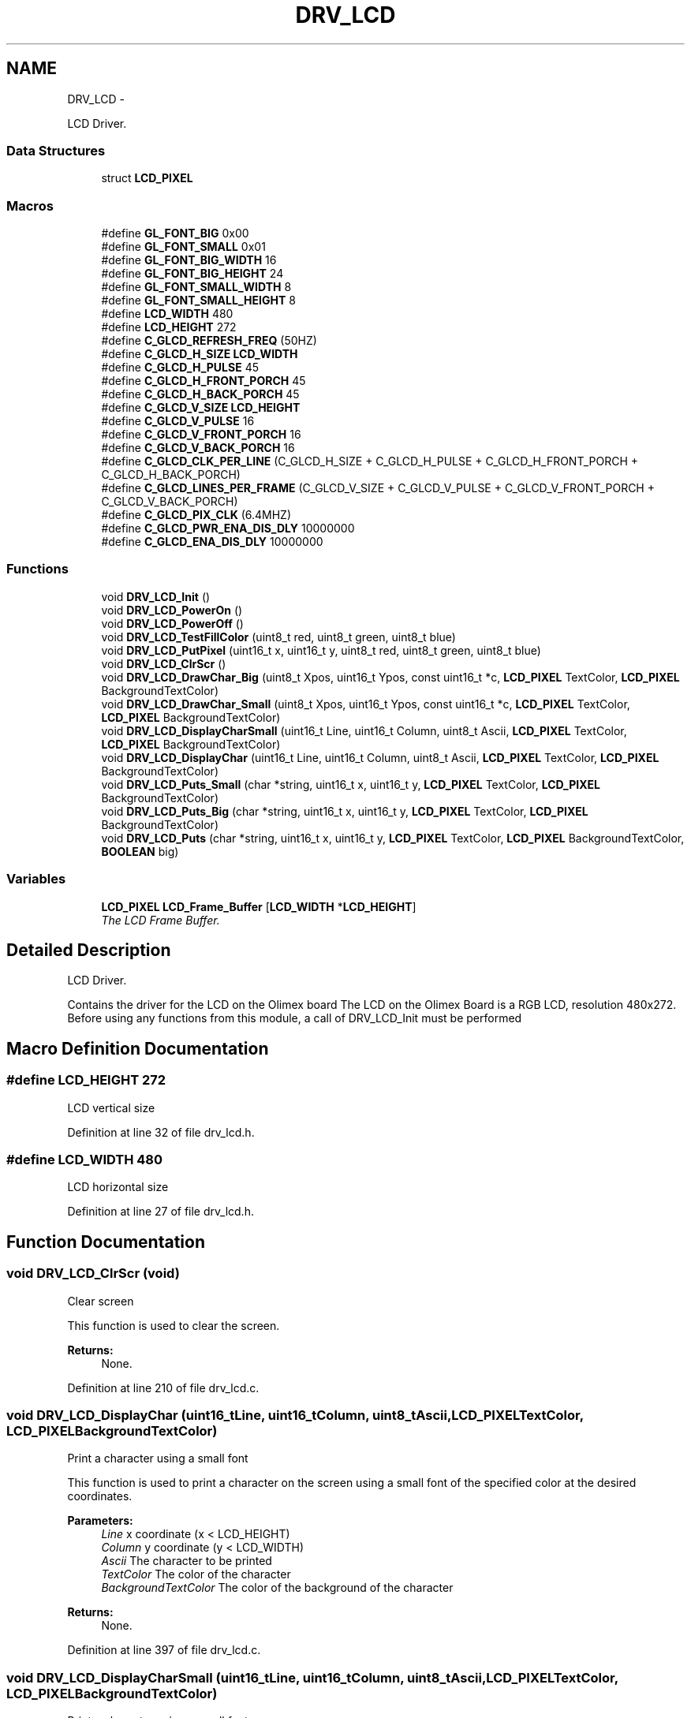 .TH "DRV_LCD" 3 "Fri Nov 4 2022" "Lab TD" \" -*- nroff -*-
.ad l
.nh
.SH NAME
DRV_LCD \- 
.PP
LCD Driver\&.  

.SS "Data Structures"

.in +1c
.ti -1c
.RI "struct \fBLCD_PIXEL\fP"
.br
.in -1c
.SS "Macros"

.in +1c
.ti -1c
.RI "#define \fBGL_FONT_BIG\fP   0x00"
.br
.ti -1c
.RI "#define \fBGL_FONT_SMALL\fP   0x01"
.br
.ti -1c
.RI "#define \fBGL_FONT_BIG_WIDTH\fP   16"
.br
.ti -1c
.RI "#define \fBGL_FONT_BIG_HEIGHT\fP   24"
.br
.ti -1c
.RI "#define \fBGL_FONT_SMALL_WIDTH\fP   8"
.br
.ti -1c
.RI "#define \fBGL_FONT_SMALL_HEIGHT\fP   8"
.br
.ti -1c
.RI "#define \fBLCD_WIDTH\fP   480"
.br
.ti -1c
.RI "#define \fBLCD_HEIGHT\fP   272"
.br
.ti -1c
.RI "#define \fBC_GLCD_REFRESH_FREQ\fP   (50HZ)"
.br
.ti -1c
.RI "#define \fBC_GLCD_H_SIZE\fP   \fBLCD_WIDTH\fP"
.br
.ti -1c
.RI "#define \fBC_GLCD_H_PULSE\fP   45"
.br
.ti -1c
.RI "#define \fBC_GLCD_H_FRONT_PORCH\fP   45"
.br
.ti -1c
.RI "#define \fBC_GLCD_H_BACK_PORCH\fP   45"
.br
.ti -1c
.RI "#define \fBC_GLCD_V_SIZE\fP   \fBLCD_HEIGHT\fP"
.br
.ti -1c
.RI "#define \fBC_GLCD_V_PULSE\fP   16"
.br
.ti -1c
.RI "#define \fBC_GLCD_V_FRONT_PORCH\fP   16"
.br
.ti -1c
.RI "#define \fBC_GLCD_V_BACK_PORCH\fP   16"
.br
.ti -1c
.RI "#define \fBC_GLCD_CLK_PER_LINE\fP   (C_GLCD_H_SIZE + C_GLCD_H_PULSE + C_GLCD_H_FRONT_PORCH + C_GLCD_H_BACK_PORCH)"
.br
.ti -1c
.RI "#define \fBC_GLCD_LINES_PER_FRAME\fP   (C_GLCD_V_SIZE + C_GLCD_V_PULSE + C_GLCD_V_FRONT_PORCH + C_GLCD_V_BACK_PORCH)"
.br
.ti -1c
.RI "#define \fBC_GLCD_PIX_CLK\fP   (6\&.4MHZ)"
.br
.ti -1c
.RI "#define \fBC_GLCD_PWR_ENA_DIS_DLY\fP   10000000"
.br
.ti -1c
.RI "#define \fBC_GLCD_ENA_DIS_DLY\fP   10000000"
.br
.in -1c
.SS "Functions"

.in +1c
.ti -1c
.RI "void \fBDRV_LCD_Init\fP ()"
.br
.ti -1c
.RI "void \fBDRV_LCD_PowerOn\fP ()"
.br
.ti -1c
.RI "void \fBDRV_LCD_PowerOff\fP ()"
.br
.ti -1c
.RI "void \fBDRV_LCD_TestFillColor\fP (uint8_t red, uint8_t green, uint8_t blue)"
.br
.ti -1c
.RI "void \fBDRV_LCD_PutPixel\fP (uint16_t x, uint16_t y, uint8_t red, uint8_t green, uint8_t blue)"
.br
.ti -1c
.RI "void \fBDRV_LCD_ClrScr\fP ()"
.br
.ti -1c
.RI "void \fBDRV_LCD_DrawChar_Big\fP (uint8_t Xpos, uint16_t Ypos, const uint16_t *c, \fBLCD_PIXEL\fP TextColor, \fBLCD_PIXEL\fP BackgroundTextColor)"
.br
.ti -1c
.RI "void \fBDRV_LCD_DrawChar_Small\fP (uint8_t Xpos, uint16_t Ypos, const uint16_t *c, \fBLCD_PIXEL\fP TextColor, \fBLCD_PIXEL\fP BackgroundTextColor)"
.br
.ti -1c
.RI "void \fBDRV_LCD_DisplayCharSmall\fP (uint16_t Line, uint16_t Column, uint8_t Ascii, \fBLCD_PIXEL\fP TextColor, \fBLCD_PIXEL\fP BackgroundTextColor)"
.br
.ti -1c
.RI "void \fBDRV_LCD_DisplayChar\fP (uint16_t Line, uint16_t Column, uint8_t Ascii, \fBLCD_PIXEL\fP TextColor, \fBLCD_PIXEL\fP BackgroundTextColor)"
.br
.ti -1c
.RI "void \fBDRV_LCD_Puts_Small\fP (char *string, uint16_t x, uint16_t y, \fBLCD_PIXEL\fP TextColor, \fBLCD_PIXEL\fP BackgroundTextColor)"
.br
.ti -1c
.RI "void \fBDRV_LCD_Puts_Big\fP (char *string, uint16_t x, uint16_t y, \fBLCD_PIXEL\fP TextColor, \fBLCD_PIXEL\fP BackgroundTextColor)"
.br
.ti -1c
.RI "void \fBDRV_LCD_Puts\fP (char *string, uint16_t x, uint16_t y, \fBLCD_PIXEL\fP TextColor, \fBLCD_PIXEL\fP BackgroundTextColor, \fBBOOLEAN\fP big)"
.br
.in -1c
.SS "Variables"

.in +1c
.ti -1c
.RI "\fBLCD_PIXEL\fP \fBLCD_Frame_Buffer\fP [\fBLCD_WIDTH\fP *\fBLCD_HEIGHT\fP]"
.br
.RI "\fIThe LCD Frame Buffer\&. \fP"
.in -1c
.SH "Detailed Description"
.PP 
LCD Driver\&. 

Contains the driver for the LCD on the Olimex board The LCD on the Olimex Board is a RGB LCD, resolution 480x272\&. Before using any functions from this module, a call of DRV_LCD_Init must be performed 
.SH "Macro Definition Documentation"
.PP 
.SS "#define LCD_HEIGHT   272"
LCD vertical size 
.PP
Definition at line 32 of file drv_lcd\&.h\&.
.SS "#define LCD_WIDTH   480"
LCD horizontal size 
.PP
Definition at line 27 of file drv_lcd\&.h\&.
.SH "Function Documentation"
.PP 
.SS "void DRV_LCD_ClrScr (void)"
Clear screen
.PP
This function is used to clear the screen\&. 
.PP
\fBReturns:\fP
.RS 4
None\&. 
.RE
.PP

.PP
Definition at line 210 of file drv_lcd\&.c\&.
.SS "void DRV_LCD_DisplayChar (uint16_tLine, uint16_tColumn, uint8_tAscii, \fBLCD_PIXEL\fPTextColor, \fBLCD_PIXEL\fPBackgroundTextColor)"
Print a character using a small font
.PP
This function is used to print a character on the screen using a small font of the specified color at the desired coordinates\&. 
.PP
\fBParameters:\fP
.RS 4
\fILine\fP x coordinate (x < LCD_HEIGHT) 
.br
\fIColumn\fP y coordinate (y < LCD_WIDTH) 
.br
\fIAscii\fP The character to be printed 
.br
\fITextColor\fP The color of the character 
.br
\fIBackgroundTextColor\fP The color of the background of the character 
.RE
.PP
\fBReturns:\fP
.RS 4
None\&. 
.RE
.PP

.PP
Definition at line 397 of file drv_lcd\&.c\&.
.SS "void DRV_LCD_DisplayCharSmall (uint16_tLine, uint16_tColumn, uint8_tAscii, \fBLCD_PIXEL\fPTextColor, \fBLCD_PIXEL\fPBackgroundTextColor)"
Print a character using a small font
.PP
This function is used to print a character on the screen using a small font of the specified color at the desired coordinates\&. 
.PP
\fBParameters:\fP
.RS 4
\fILine\fP x coordinate (x < LCD_HEIGHT) 
.br
\fIColumn\fP y coordinate (y < LCD_WIDTH) 
.br
\fIAscii\fP The character to be printed 
.br
\fITextColor\fP The color of the character 
.br
\fIBackgroundTextColor\fP The color of the background of the character 
.RE
.PP
\fBReturns:\fP
.RS 4
None\&. 
.RE
.PP

.PP
Definition at line 380 of file drv_lcd\&.c\&.
.SS "void DRV_LCD_DrawChar_Big (uint8_tXpos, uint16_tYpos, const uint16_t *c, \fBLCD_PIXEL\fPTextColor, \fBLCD_PIXEL\fPBackgroundTextColor)\fC [private]\fP"
Draw a character mapping using a big font
.PP
This function is used to draw a character mapping on the screen using a big font of the specified color at the desired coordinates\&. 
.PP
\fBParameters:\fP
.RS 4
\fIXpos\fP x coordinate (x < LCD_HEIGHT) 
.br
\fIYpos\fP y coordinate (y < LCD_WIDTH) 
.br
\fIc\fP A pointer to the location of the character font mapping 
.br
\fITextColor\fP The color of the character 
.br
\fIBackgroundTextColor\fP The color of the background of the character 
.RE
.PP
\fBReturns:\fP
.RS 4
None\&. 
.RE
.PP

.PP
Definition at line 234 of file drv_lcd\&.c\&.
.SS "void DRV_LCD_DrawChar_Small (uint8_tXpos, uint16_tYpos, const uint16_t *c, \fBLCD_PIXEL\fPTextColor, \fBLCD_PIXEL\fPBackgroundTextColor)\fC [private]\fP"
Draw a character mapping using a small font
.PP
This function is used to draw a character mapping on the screen using a small font of the specified color at the desired coordinates\&. 
.PP
\fBParameters:\fP
.RS 4
\fIXpos\fP x coordinate (x < LCD_HEIGHT) 
.br
\fIYpos\fP y coordinate (y < LCD_WIDTH) 
.br
\fIc\fP A pointer to the location of the character font mapping 
.br
\fITextColor\fP The color of the character 
.br
\fIBackgroundTextColor\fP The color of the background of the character 
.RE
.PP
\fBReturns:\fP
.RS 4
None\&. 
.RE
.PP

.PP
Definition at line 308 of file drv_lcd\&.c\&.
.SS "void DRV_LCD_Init (void)"
Initialize the LCD Controller
.PP
This function is used to initialize the LCD controller of the processor to use the LCD on the board The frame buffer for the LCD is stored on the external RAM memory 
.PP
\fBReturns:\fP
.RS 4
None\&. 
.RE
.PP

.PP
Definition at line 55 of file drv_lcd\&.c\&.
.SS "void DRV_LCD_PowerOff (void)\fC [private]\fP"
Power off the LCD
.PP
This function is used to power off the LCD 
.PP
\fBReturns:\fP
.RS 4
None\&. 
.RE
.PP

.PP
Definition at line 153 of file drv_lcd\&.c\&.
.SS "void DRV_LCD_PowerOn (void)\fC [private]\fP"
Power on the LCD
.PP
This function is used to power on the LCD 
.PP
\fBReturns:\fP
.RS 4
None\&. 
.RE
.PP

.PP
Definition at line 138 of file drv_lcd\&.c\&.
.SS "void DRV_LCD_PutPixel (uint16_tx, uint16_ty, uint8_tred, uint8_tgreen, uint8_tblue)"
Draw pixel
.PP
This function is used to draw a pixel at the specified coordinates of a given color 
.PP
\fBParameters:\fP
.RS 4
\fIx\fP x coordinate (x < LCD_HEIGHT) 
.br
\fIy\fP y coordinate (y < LCD_WIDTH) 
.br
\fIred\fP The red component of the color 
.br
\fIgreen\fP The green component of the color 
.br
\fIblue\fP The blue component of the color 
.RE
.PP
\fBReturns:\fP
.RS 4
None\&. 
.RE
.PP

.PP
Definition at line 196 of file drv_lcd\&.c\&.
.SS "void DRV_LCD_Puts (char *string, uint16_tx, uint16_ty, \fBLCD_PIXEL\fPTextColor, \fBLCD_PIXEL\fPBackgroundTextColor, \fBBOOLEAN\fPbig)"
Print a zero terminated string using a big or small font
.PP
This function is used to print a zero terminated string on the screen using a big or small font of the specified color at the desired coordinates\&. 
.PP
\fBParameters:\fP
.RS 4
\fIstring\fP The zero terminated string that will be printed 
.br
\fIx\fP x coordinate (x < LCD_HEIGHT) 
.br
\fIy\fP y coordinate (y < LCD_WIDTH) 
.br
\fITextColor\fP The color of the characters of the string 
.br
\fIBackgroundTextColor\fP The color of the background of the characters of the string 
.br
\fIbig\fP A boolean specifing whether the font will be small if parameter value is \fBfalse\fP or big if the parameter value is \fBtrue\fP 
.RE
.PP
\fBReturns:\fP
.RS 4
None\&. 
.RE
.PP

.PP
Definition at line 464 of file drv_lcd\&.c\&.
.SS "void DRV_LCD_Puts_Big (char *string, uint16_tx, uint16_ty, \fBLCD_PIXEL\fPTextColor, \fBLCD_PIXEL\fPBackgroundTextColor)"
Print a zero terminated string using a big font
.PP
This function is used to print a zero terminated string on the screen using a big font of the specified color at the desired coordinates\&. 
.PP
\fBParameters:\fP
.RS 4
\fIstring\fP The zero terminated string that will be printed 
.br
\fIx\fP x coordinate (x < LCD_HEIGHT) 
.br
\fIy\fP y coordinate (y < LCD_WIDTH) 
.br
\fITextColor\fP The color of the characters of the string 
.br
\fIBackgroundTextColor\fP The color of the background of the characters of the string 
.RE
.PP
\fBReturns:\fP
.RS 4
None\&. 
.RE
.PP

.PP
Definition at line 439 of file drv_lcd\&.c\&.
.SS "void DRV_LCD_Puts_Small (char *string, uint16_tx, uint16_ty, \fBLCD_PIXEL\fPTextColor, \fBLCD_PIXEL\fPBackgroundTextColor)"
Print a zero terminated string using a small font
.PP
This function is used to print a zero terminated string on the screen using a small font of the specified color at the desired coordinates\&. 
.PP
\fBParameters:\fP
.RS 4
\fIstring\fP The zero terminated string that will be printed 
.br
\fIx\fP x coordinate (x < LCD_HEIGHT) 
.br
\fIy\fP y coordinate (y < LCD_WIDTH) 
.br
\fITextColor\fP The color of the characters of the string 
.br
\fIBackgroundTextColor\fP The color of the background of the characters of the string 
.RE
.PP
\fBReturns:\fP
.RS 4
None\&. 
.RE
.PP

.PP
Definition at line 415 of file drv_lcd\&.c\&.
.SS "void DRV_LCD_TestFillColor (uint8_tred, uint8_tgreen, uint8_tblue)"
Fill the LCD
.PP
This function is used to fill the whole LCD with a given color 
.PP
\fBParameters:\fP
.RS 4
\fIred\fP The red component of the color 
.br
\fIgreen\fP The green component of the color 
.br
\fIblue\fP The blue component of the color 
.RE
.PP
\fBReturns:\fP
.RS 4
None\&. 
.RE
.PP

.PP
Definition at line 170 of file drv_lcd\&.c\&.
.SH "Author"
.PP 
Generated automatically by Doxygen for Lab TD from the source code\&.
